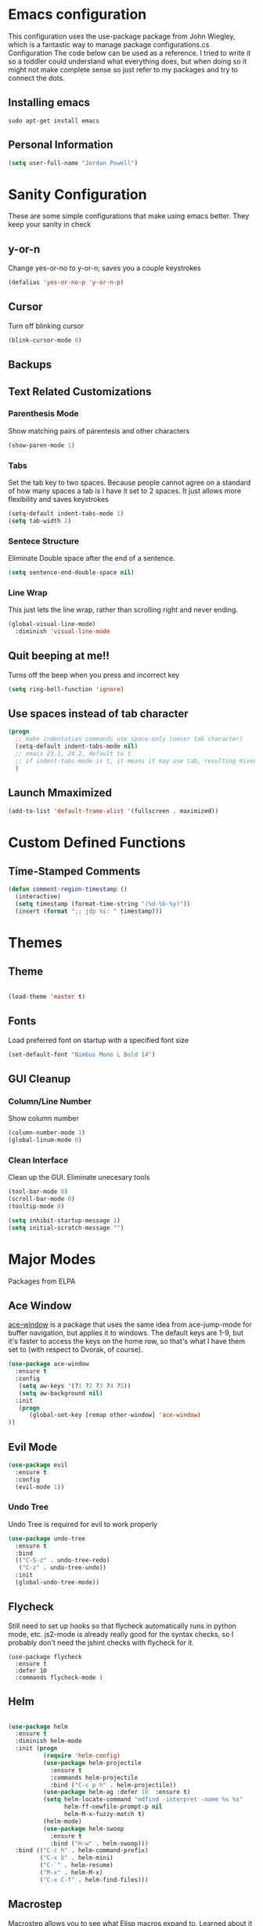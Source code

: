 * Emacs configuration

This configuration uses the use-package package from John Wiegley, which is a fantastic way to manage package configurations.cs Configuration
The code below can be used as a reference. I tried to write it so a toddler could understand what everything does, but when doing so it might not make complete sense so just refer to my packages and try to connect the dots.

** Installing emacs
#+BEGIN_SRC 
sudo apt-get install emacs   
#+END_SRC

** Personal Information
#+BEGIN_SRC emacs-lisp
(setq user-full-name "Jordan Powell")
#+END_SRC

* Sanity Configuration
  These are some simple configurations that make using emacs better.
They keep your sanity in check
** y-or-n

Change yes-or-no to y-or-n; saves you a couple keystrokes
#+BEGIN_SRC emacs-lisp
(defalias 'yes-or-no-p 'y-or-n-p)
#+END_SRC

** Cursor
Turn off blinking cursor
#+BEGIN_SRC emacs-lisp
(blink-cursor-mode 0)
#+END_SRC

** Backups


** Text Related Customizations
*** Parenthesis Mode

Show matching pairs of parentesis and other characters

#+BEGIN_SRC emacs-lisp
(show-paren-mode 1)
#+END_SRC

*** Tabs

Set the tab key to two spaces. Because people cannot agree on a standard of how many spaces a
tab is I have it set to 2 spaces. It just allows more flexibility and saves keystrokes

#+BEGIN_SRC emacs-lisp
(setq-default indent-tabs-mode 1)
(setq tab-width 2)
#+END_SRC

*** Sentece Structure

Eliminate Double space after the end of a sentence.

#+BEGIN_SRC emacs-lisp
(setq sentence-end-double-space nil)
#+END_SRC

*** Line Wrap

This just lets the line wrap, rather than scrolling right and never ending.
#+BEGIN_SRC emacs-lisp
(global-visual-line-mode)
  :diminish 'visual-line-mode
#+END_SRC

** Quit beeping at me!!

Turns off the beep when you press and incorrect key

#+BEGIN_SRC emacs-lisp
(setq ring-bell-function 'ignore)
#+END_SRC

** Use spaces instead of tab character

#+BEGIN_SRC emacs-lisp
(progn
  ;; make indentation commands use space only (never tab character)
  (setq-default indent-tabs-mode nil)
  ;; emacs 23.1, 24.2, default to t
  ;; if indent-tabs-mode is t, it means it may use tab, resulting mixed space and tab
  )

#+END_SRC

** Launch Mmaximized

#+BEGIN_SRC emacs-lisp
(add-to-list 'default-frame-alist '(fullscreen . maximized))
#+END_SRC

* Custom Defined Functions
** Time-Stamped Comments

#+BEGIN_SRC emacs-lisp
(defun comment-region-timestamp ()
  (interactive)
  (setq timestamp (format-time-string "(%d-%b-%y)"))
  (insert (format ";; jdp %s: " timestamp)))

#+END_SRC

* Themes
** Theme

#+BEGIN_SRC emacs-lisp 
 
(load-theme 'master t)

#+END_SRC

** Fonts
Load preferred font on startup with a specified font size

#+BEGIN_SRC emacs-lisp
(set-default-font "Nimbus Mono L Bold 14")

#+END_SRC

** GUI Cleanup
*** Column/Line Number

Show column number

#+BEGIN_SRC emacs-lisp
(column-number-mode 1)
(global-linum-mode 0)
#+END_SRC

*** Clean Interface

Clean up the GUI. Eliminate unecesary tools

#+BEGIN_SRC emacs-lisp
(tool-bar-mode 0)
(scroll-bar-mode 0)
(tooltip-mode 0)

(setq inhibit-startup-message 1)
(setq initial-scratch-message "")

#+END_SRC

* Major Modes
Packages from ELPA
** Ace Window

[[https://github.com/abo-abo/ace-window][ace-window]] is a package that uses the same idea from ace-jump-mode for
buffer navigation, but applies it to windows. The default keys are
1-9, but it's faster to access the keys on the home row, so that's
what I have them set to (with respect to Dvorak, of course).

#+begin_src emacs-lisp
(use-package ace-window
  :ensure t
  :config
   (setq aw-keys '(?1 ?2 ?3 ?4 ?5))
   (setq aw-background nil)
  :init
   (progn
      (global-set-key [remap other-window] 'ace-window)
))

#+end_src

** Evil Mode

#+begin_src emacs-lisp
(use-package evil
  :ensure t
  :config
  (evil-mode 1))
#+end_src 

*** Undo Tree
Undo Tree is required for evil to work properly
#+BEGIN_SRC emacs-lisp
(use-package undo-tree
  :ensure t
  :bind
  (("C-S-z" . undo-tree-redo)
   ("C-z" . undo-tree-undo))
  :init
  (global-undo-tree-mode))

#+END_SRC

** Flycheck

Still need to set up hooks so that flycheck automatically runs in
python mode, etc. js2-mode is already really good for the syntax
checks, so I probably don't need the jshint checks with flycheck for
it.

#+begin_src 
(use-package flycheck
  :ensure t
  :defer 10
  :commands flycheck-mode )
#+end_src

** Helm

#+BEGIN_SRC emacs-lisp

(use-package helm
  :ensure t
  :diminish helm-mode
  :init (progn
          (require 'helm-config)
          (use-package helm-projectile
            :ensure t
            :commands helm-projectile
            :bind ("C-c p h" . helm-projectile))
          (use-package helm-ag :defer 10  :ensure t)
          (setq helm-locate-command "mdfind -interpret -name %s %s"
                helm-ff-newfile-prompt-p nil
                helm-M-x-fuzzy-match t)
          (helm-mode)
          (use-package helm-swoop
            :ensure t
            :bind ("H-w" . helm-swoop)))
  :bind (("C-c h" . helm-command-prefix)
         ("C-x b" . helm-mini)
         ("C-`" . helm-resume)
         ("M-x" . helm-M-x)
         ("C-x C-f" . helm-find-files))) 

#+END_SRC   

** Macrostep

Macrostep allows you to see what Elisp macros expand to. Learned about
it from the [[https://www.youtube.com/watch?v%3D2TSKxxYEbII][package highlight talk for use-package]].

#+begin_src 
(use-package macrostep
  :ensure t
  :bind ("C-h e" . macrostep-expand)
        ("C-h c" . macrostep-collapse))
#+end_src

** Magit

A great interface for git projects. It's much more pleasant to use
than the git interface on the command line. Use an easy keybinding to
access magit.

#+begin_src 
(use-package magit
  :ensure t
  :bind ("C-c g" . magit-status))
#+end_src

*** Fullscreen magit

#+BEGIN_QUOTE
The following code makes magit-status run alone in the frame, and then
restores the old window configuration when you quit out of magit.

No more juggling windows after commiting. It's magit bliss.
#+END_QUOTE
[[http://whattheemacsd.com/setup-magit.el-01.html][Source: Magnar Sveen]]

#+begin_src 
;; full screen magit-status
(defadvice magit-status (around magit-fullscreen activate)
  (window-configuration-to-register :magit-fullscreen)
  ad-do-it
  (delete-other-windows))

(defun magit-quit-session ()
  "Restores the previous window configuration and kills the magit buffer"
  (interactive)
  (kill-buffer)
  (jump-to-register :magit-fullscreen))
#+end_src

** Org mode

Truly the way to [[http://orgmode.org/][live life in plain text]]. I mainly use it to take
notes and save executable source blocks. I'm also starting to make use
of its agenda, timestamping, and capturing features.

It goes without saying that I also use it to manage my Emacs config.

*** Installation

Although Org mode ships with Emacs, the latest version can be installed externally. The configuration here follows the [[http://orgmode.org/elpa.html][Org mode ELPA installation instructions]].

#+BEGIN_SRC emacs-lisp 
(use-package org
  :ensure t
  :ensure org-plus-contrib)
#+END_SRC

org-bullets is a graphic overlay for org mode. Replaces colored astericks with bullet points

#+BEGIN_SRC emacs-lisp 
(use-package org-bullets
  :ensure t
  :config
  (add-hook 'org-mode-hook (lambda () (org-bullets-mode 1))))


#+END_SRC
On Org mode version 9 I wasn't able to execute source blocks out of the box. [[https://emacs.stackexchange.com/a/28604][Others have ran into the same issue too]]. The solution is to remove the .elc files from the package directory:

#+BEGIN_SRC sh :var ORG_DIR=(let* ((org-v (cadr (split-string (org-version nil t) "@"))) (len (length org-v))) (substring org-v 1 (- len 2)))
rm ${ORG_DIR}/*.elc
#+END_SRC

*** Org activation bindings

Set up some global key bindings that integrate with Org Mode features.

#+begin_src emacs-lisp
(bind-key "C-c l" 'org-store-link)
(bind-key "C-c c" 'org-capture)
(bind-key "C-c a" 'org-agenda)
#+end_src

*** Org agenda

Learned about [[https://github.com/sachac/.emacs.d/blob/83d21e473368adb1f63e582a6595450fcd0e787c/Sacha.org#org-agenda][this =delq= and =mapcar= trick from Sacha Chua's config]].

#+begin_src emacs-lisp 
(setq org-agenda-files
      (delq nil
            (mapcar (lambda (x) (and (file-exists-p x) x))
                    '("~/Dropbox/Agenda"))))
#+end_src

*** Org capture

#+begin_src emacs-lisp

(bind-key "C-c c" 'org-capture)
(setq org-default-notes-file "~/Dropbox/Notes/notes.org")
#+end_src

*** Org setup

Speed commands are a nice and quick way to perform certain actions
while at the beginning of a heading. It's not activated by default.

See the doc for speed keys by checking out [[elisp:(info%20"(org)%20speed%20keys")][the documentation for
speed keys in Org mode]].

#+begin_src emacs-lisp
(setq org-use-speed-commands t)
#+end_src

#+begin_src emacs-lisp
(setq org-image-actual-width 550)
#+end_src

#+BEGIN_SRC emacs-lisp
(setq org-highlight-latex-and-related '(latex script entities))
#+END_SRC

*** Org tags

The default value is -77, which is weird for smaller width windows.
I'd rather have the tags align horizontally with the header. 45 is a
good column number to do that.

#+begin_src emacs-lisp
(setq org-tags-column 45)
#+end_src

*** Org babel languages

#+begin_src emacs-lisp
(org-babel-do-load-languages
 'org-babel-load-languages
 '((python . t)
   (C . t)
   (calc . t)
   (latex . t)
   (java . t)
   (ruby . t)
   (lisp . t)
   (scheme . t)
   (shell . t)
   (sqlite . t)
   (js . t)))

(defun my-org-confirm-babel-evaluate (lang body)
  "Do not confirm evaluation for these languages."
  (not (or (string= lang "C")
           (string= lang "java")
           (string= lang "python")
           (string= lang "emacs-lisp")
           (string= lang "sqlite"))))
(setq org-confirm-babel-evaluate 'my-org-confirm-babel-evaluate)
#+end_src

*** Org babel/source blocks

I like to have source blocks properly syntax highlighted and with the
editing popup window staying within the same window so all the windows
don't jump around. Also, having the top and bottom trailing lines in
the block is a waste of space, so we can remove them.

I noticed that fontification doesn't work with markdown mode when the
block is indented after editing it in the org src buffer---the leading
#s for headers don't get fontified properly because they appear as Org
comments. Setting ~org-src-preserve-indentation~ makes things
consistent as it doesn't pad source blocks with leading spaces.

#+begin_src emacs-lisp 
(setq org-src-fontify-natively t
      org-src-window-setup 'current-window
      org-src-strip-leading-and-trailing-blank-lines t
      org-src-preserve-indentation t
      org-src-tab-acts-natively t)
#+end_src

*** Org exporting
*** LaTeX exporting

I've had issues with getting BiBTeX to work correctly with the LaTeX exporter for PDF exporting. By changing the command to `latexmk` references appear in the PDF output like they should. Source: http://tex.stackexchange.com/a/161619.

#+BEGIN_SRC emacs-lisp
(setq org-latex-pdf-process (list "latexmk -pdf %f"))
#+END_SRC

** Which Key

#+BEGIN_SRC emacs-lisp
(use-package which-key
  :ensure t
  :config
  (which-key-mode))
#+END_SRC

* Misc
** Display Time

When displaying the time with =display-time-mode=, I don't care about
the load average.

#+begin_src 
(setq display-time-default-load-average nil)
#+end_src

** Display Battery Mode

See the documentation for =battery-mode-line-format= for the format
characters.

#+begin_src 
(setq battery-mode-line-format "[%b%p%% %t]")
#+end_src

** Custom Var doc

This section will create a custom file "custom.el" that will store custom variables defined by the user. 


#+begin_src emacs-lisp
(setq custom-file (expand-file-name "custom.el" user-emacs-directory))
(load custom-file)
#+end_src
 
* Language Agnostic
** C/C++
*** Keybindings
#+BEGIN_SRC emacs-lisp
(use-package c++-mode
  :diminish
  :bind
       (("<f5>" . recompile)
        ("<f4>" . compile)))
		
#+END_SRC

** Lisp 
#+BEGIN_SRC emacs-lisp
(use-package emacs-lisp-mode
   :bind 
       ("C-j" . eval-print-last-sexp))

#+END_SRC

* Mode Line
** Icons

#+BEGIN_SRC emacs-lisp
(use-package mode-icons
  :ensure t
  :config
  (mode-icons-mode t))
#+END_SRC

